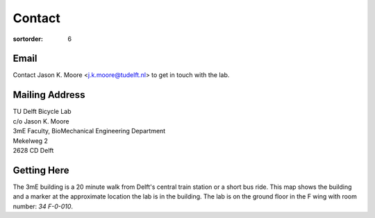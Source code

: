 =======
Contact
=======

:sortorder: 6

Email
=====

Contact Jason K. Moore <j.k.moore@tudelft.nl> to get in touch with the lab.

Mailing Address
===============

| TU Delft Bicycle Lab
| c/o Jason K. Moore
| 3mE Faculty, BioMechanical Engineering Department
| Mekelweg 2
| 2628 CD Delft

Getting Here
============

The 3mE building is a 20 minute walk from Delft's central train station or a
short bus ride. This map shows the building and a marker at the approximate
location the lab is in the building. The lab is on the ground floor in the F
wing with room number: `34 F-0-010`.

.. raw:: html

   <iframe width="425" height="350" frameborder="0" scrolling="no"
   marginheight="0" marginwidth="0"
   src="https://www.openstreetmap.org/export/embed.html?bbox=4.371091425418855%2C51.9995547820019%2C4.372915327548982%2C52.00160736197681&amp;layer=mapnik&amp;marker=52.000581909409874%2C4.372003376483917"
   style="border: 1px solid black"></iframe><br/><small><a
   href="https://www.openstreetmap.org/?mlat=52.00058&amp;mlon=4.37200#map=19/52.00058/4.37200&amp;layers=N">View
   Larger Map</a></small>
